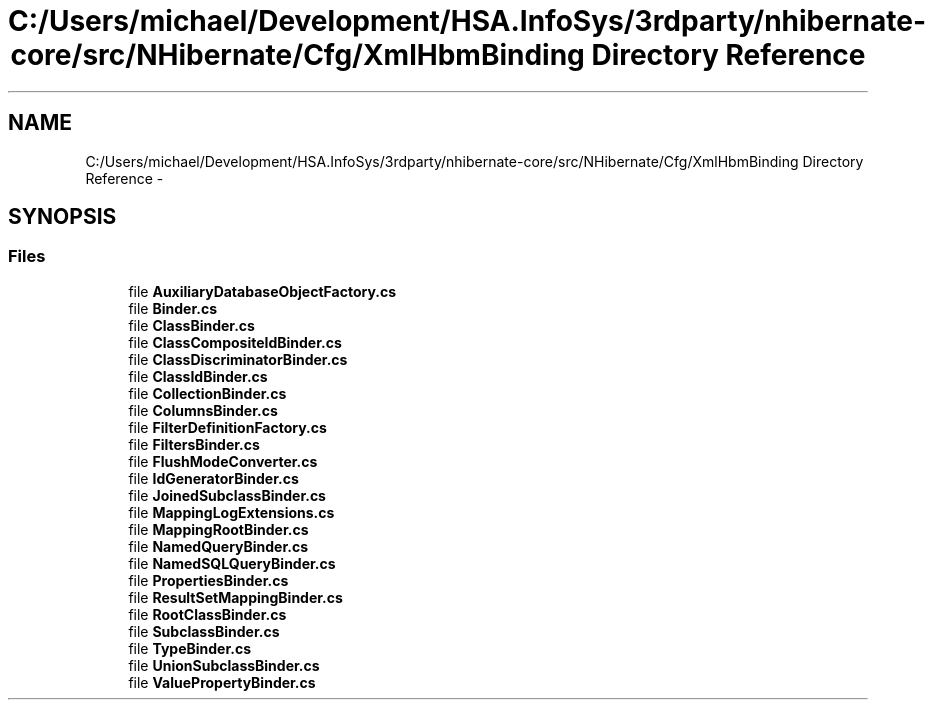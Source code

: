 .TH "C:/Users/michael/Development/HSA.InfoSys/3rdparty/nhibernate-core/src/NHibernate/Cfg/XmlHbmBinding Directory Reference" 3 "Fri Jul 5 2013" "Version 1.0" "HSA.InfoSys" \" -*- nroff -*-
.ad l
.nh
.SH NAME
C:/Users/michael/Development/HSA.InfoSys/3rdparty/nhibernate-core/src/NHibernate/Cfg/XmlHbmBinding Directory Reference \- 
.SH SYNOPSIS
.br
.PP
.SS "Files"

.in +1c
.ti -1c
.RI "file \fBAuxiliaryDatabaseObjectFactory\&.cs\fP"
.br
.ti -1c
.RI "file \fBBinder\&.cs\fP"
.br
.ti -1c
.RI "file \fBClassBinder\&.cs\fP"
.br
.ti -1c
.RI "file \fBClassCompositeIdBinder\&.cs\fP"
.br
.ti -1c
.RI "file \fBClassDiscriminatorBinder\&.cs\fP"
.br
.ti -1c
.RI "file \fBClassIdBinder\&.cs\fP"
.br
.ti -1c
.RI "file \fBCollectionBinder\&.cs\fP"
.br
.ti -1c
.RI "file \fBColumnsBinder\&.cs\fP"
.br
.ti -1c
.RI "file \fBFilterDefinitionFactory\&.cs\fP"
.br
.ti -1c
.RI "file \fBFiltersBinder\&.cs\fP"
.br
.ti -1c
.RI "file \fBFlushModeConverter\&.cs\fP"
.br
.ti -1c
.RI "file \fBIdGeneratorBinder\&.cs\fP"
.br
.ti -1c
.RI "file \fBJoinedSubclassBinder\&.cs\fP"
.br
.ti -1c
.RI "file \fBMappingLogExtensions\&.cs\fP"
.br
.ti -1c
.RI "file \fBMappingRootBinder\&.cs\fP"
.br
.ti -1c
.RI "file \fBNamedQueryBinder\&.cs\fP"
.br
.ti -1c
.RI "file \fBNamedSQLQueryBinder\&.cs\fP"
.br
.ti -1c
.RI "file \fBPropertiesBinder\&.cs\fP"
.br
.ti -1c
.RI "file \fBResultSetMappingBinder\&.cs\fP"
.br
.ti -1c
.RI "file \fBRootClassBinder\&.cs\fP"
.br
.ti -1c
.RI "file \fBSubclassBinder\&.cs\fP"
.br
.ti -1c
.RI "file \fBTypeBinder\&.cs\fP"
.br
.ti -1c
.RI "file \fBUnionSubclassBinder\&.cs\fP"
.br
.ti -1c
.RI "file \fBValuePropertyBinder\&.cs\fP"
.br
.in -1c
